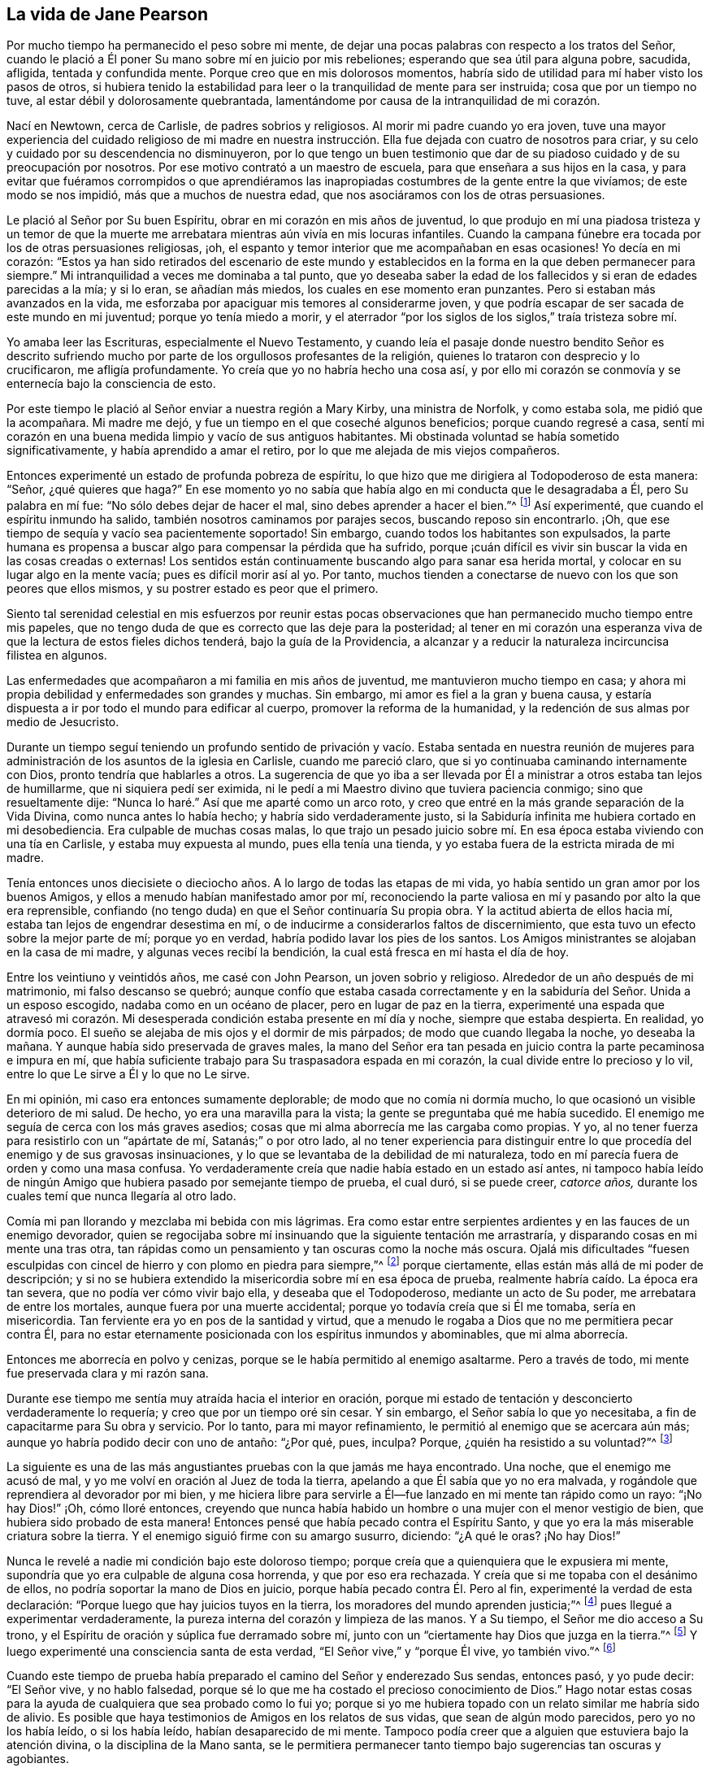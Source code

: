 == La vida de Jane Pearson

Por mucho tiempo ha permanecido el peso sobre mi mente,
de dejar una pocas palabras con respecto a los tratos del Señor,
cuando le plació a Él poner Su mano sobre mí en juicio por mis rebeliones;
esperando que sea útil para alguna pobre, sacudida, afligida, tentada y confundida mente.
Porque creo que en mis dolorosos momentos,
habría sido de utilidad para mí haber visto los pasos de otros,
si hubiera tenido la estabilidad para leer o la tranquilidad de mente para ser instruida;
cosa que por un tiempo no tuve, al estar débil y dolorosamente quebrantada,
lamentándome por causa de la intranquilidad de mi corazón.

Nací en Newtown, cerca de Carlisle, de padres sobrios y religiosos.
Al morir mi padre cuando yo era joven,
tuve una mayor experiencia del cuidado religioso de mi madre en nuestra
instrucción. Ella fue dejada con cuatro de nosotros para criar,
y su celo y cuidado por su descendencia no disminuyeron,
por lo que tengo un buen testimonio que dar de su
piadoso cuidado y de su preocupación por nosotros.
Por ese motivo contrató a un maestro de escuela,
para que enseñara a sus hijos en la casa,
y para evitar que fuéramos corrompidos o que aprendiéramos las
inapropiadas costumbres de la gente entre la que vivíamos;
de este modo se nos impidió, más que a muchos de nuestra edad,
que nos asociáramos con los de otras persuasiones.

Le plació al Señor por Su buen Espíritu, obrar en mi corazón en mis años de juventud,
lo que produjo en mí una piadosa tristeza y un temor de que la
muerte me arrebatara mientras aún vivía en mis locuras infantiles.
Cuando la campana fúnebre era tocada por los de otras persuasiones religiosas, ¡oh,
el espanto y temor interior que me acompañaban en esas ocasiones!
Yo decía en mi corazón:
"`Estos ya han sido retirados del escenario de este mundo y establecidos
en la forma en la que deben permanecer para siempre.`"
Mi intranquilidad a veces me dominaba a tal punto,
que yo deseaba saber la edad de los fallecidos y si eran de edades parecidas a la mía;
y si lo eran, se añadían más miedos, los cuales en ese momento eran punzantes.
Pero si estaban más avanzados en la vida,
me esforzaba por apaciguar mis temores al considerarme joven,
y que podría escapar de ser sacada de este mundo en mi juventud;
porque yo tenía miedo a morir,
y el aterrador "`por los siglos de los siglos,`" traía tristeza sobre mí.

Yo amaba leer las Escrituras, especialmente el Nuevo Testamento,
y cuando leía el pasaje donde nuestro bendito Señor es descrito
sufriendo mucho por parte de los orgullosos profesantes de la religión,
quienes lo trataron con desprecio y lo crucificaron, me afligía profundamente.
Yo creía que yo no habría hecho una cosa así,
y por ello mi corazón se conmovía y se enternecía bajo la consciencia de esto.

Por este tiempo le plació al Señor enviar a nuestra región a Mary Kirby,
una ministra de Norfolk, y como estaba sola, me pidió que la acompañara.
Mi madre me dejó, y fue un tiempo en el que coseché algunos beneficios;
porque cuando regresé a casa,
sentí mi corazón en una buena medida limpio y vacío de sus antiguos habitantes.
Mi obstinada voluntad se había sometido significativamente,
y había aprendido a amar el retiro, por lo que me alejada de mis viejos compañeros.

Entonces experimenté un estado de profunda pobreza de espíritu,
lo que hizo que me dirigiera al Todopoderoso de esta manera: "`Señor,
¿qué quieres que haga?`"
En ese momento yo no sabía que había algo en mi conducta que le desagradaba a Él,
pero Su palabra en mí fue: "`No sólo debes dejar de hacer el mal,
sino debes aprender a hacer el bien.`"^
footnote:[Ver Isaías 1:16-17]
Así experimenté, que cuando el espíritu inmundo ha salido,
también nosotros caminamos por parajes secos, buscando reposo sin encontrarlo.
¡Oh, que ese tiempo de sequía y vacío sea pacientemente soportado!
Sin embargo, cuando todos los habitantes son expulsados,
la parte humana es propensa a buscar algo para compensar la pérdida que ha sufrido,
porque ¡cuán difícil es vivir sin buscar la vida en las cosas creadas o externas!
Los sentidos están continuamente buscando algo para sanar esa herida mortal,
y colocar en su lugar algo en la mente vacía; pues es difícil morir así al yo.
Por tanto, muchos tienden a conectarse de nuevo con los que son peores que ellos mismos,
y su postrer estado es peor que el primero.

Siento tal serenidad celestial en mis esfuerzos por reunir estas pocas
observaciones que han permanecido mucho tiempo entre mis papeles,
que no tengo duda de que es correcto que las deje para la posteridad;
al tener en mi corazón una esperanza viva de que la lectura de estos fieles dichos tenderá,
bajo la guía de la Providencia,
a alcanzar y a reducir la naturaleza incircuncisa filistea en algunos.

Las enfermedades que acompañaron a mi familia en mis años de juventud,
me mantuvieron mucho tiempo en casa;
y ahora mi propia debilidad y enfermedades son grandes y muchas.
Sin embargo, mi amor es fiel a la gran y buena causa,
y estaría dispuesta a ir por todo el mundo para edificar al cuerpo,
promover la reforma de la humanidad, y la redención de sus almas por medio de Jesucristo.

Durante un tiempo seguí teniendo un profundo sentido de privación y vacío. Estaba sentada
en nuestra reunión de mujeres para administración de los asuntos de la iglesia en Carlisle,
cuando me pareció claro, que si yo continuaba caminando internamente con Dios,
pronto tendría que hablarles a otros.
La sugerencia de que yo iba a ser llevada por Él
a ministrar a otros estaba tan lejos de humillarme,
que ni siquiera pedí ser eximida,
ni le pedí a mi Maestro divino que tuviera paciencia conmigo;
sino que resueltamente dije: "`Nunca lo haré.`" Así que me aparté como un arco roto,
y creo que entré en la más grande separación de la Vida Divina,
como nunca antes lo había hecho; y habría sido verdaderamente justo,
si la Sabiduría infinita me hubiera cortado en mi desobediencia.
Era culpable de muchas cosas malas,
lo que trajo un pesado juicio sobre mí. En esa época
estaba viviendo con una tía en Carlisle,
y estaba muy expuesta al mundo, pues ella tenía una tienda,
y yo estaba fuera de la estricta mirada de mi madre.

Tenía entonces unos diecisiete o dieciocho años.
A lo largo de todas las etapas de mi vida,
yo había sentido un gran amor por los buenos Amigos,
y ellos a menudo habían manifestado amor por mí,
reconociendo la parte valiosa en mí y pasando por alto la que era reprensible,
confiando (no tengo duda) en que el Señor continuaría Su propia obra.
Y la actitud abierta de ellos hacia mí, estaba tan lejos de engendrar desestima en mí,
o de inducirme a considerarlos faltos de discernimiento,
que esta tuvo un efecto sobre la mejor parte de mí; porque yo en verdad,
habría podido lavar los pies de los santos.
Los Amigos ministrantes se alojaban en la casa de mi madre,
y algunas veces recibí la bendición, la cual está fresca en mí hasta el día de hoy.

Entre los veintiuno y veintidós años, me casé con John Pearson,
un joven sobrio y religioso.
Alrededor de un año después de mi matrimonio, mi falso descanso se quebró;
aunque confío que estaba casada correctamente y en
la sabiduría del Señor. Unida a un esposo escogido,
nadaba como en un océano de placer, pero en lugar de paz en la tierra,
experimenté una espada que atravesó mi corazón. Mi desesperada
condición estaba presente en mí día y noche,
siempre que estaba despierta.
En realidad, yo dormía poco.
El sueño se alejaba de mis ojos y el dormir de mis párpados;
de modo que cuando llegaba la noche, yo deseaba la mañana.
Y aunque había sido preservada de graves males,
la mano del Señor era tan pesada en juicio contra la parte pecaminosa e impura en mí,
que había suficiente trabajo para Su traspasadora espada en mi corazón,
la cual divide entre lo precioso y lo vil,
entre lo que Le sirve a Él y lo que no Le sirve.

En mi opinión, mi caso era entonces sumamente deplorable;
de modo que no comía ni dormía mucho, lo que ocasionó un visible deterioro de mi salud.
De hecho, yo era una maravilla para la vista;
la gente se preguntaba qué me había sucedido.
El enemigo me seguía de cerca con los más graves asedios;
cosas que mi alma aborrecía me las cargaba como propias.
Y yo, al no tener fuerza para resistirlo con un "`apártate de mí,
Satanás;`" o por otro lado,
al no tener experiencia para distinguir entre lo
que procedía del enemigo y de sus gravosas insinuaciones,
y lo que se levantaba de la debilidad de mi naturaleza,
todo en mí parecía fuera de orden y como una masa confusa.
Yo verdaderamente creía que nadie había estado en un estado así antes,
ni tampoco había leído de ningún Amigo que hubiera pasado por semejante tiempo de prueba,
el cual duró, si se puede creer, _catorce años,_
durante los cuales temí que nunca llegaría al otro lado.

Comía mi pan llorando y mezclaba mi bebida con mis lágrimas.
Era como estar entre serpientes ardientes y en las fauces de un enemigo devorador,
quien se regocijaba sobre mí insinuando que la siguiente tentación me arrastraría,
y disparando cosas en mi mente una tras otra,
tan rápidas como un pensamiento y tan oscuras como la noche más oscura.
Ojalá mis dificultades "`fuesen esculpidas con cincel
de hierro y con plomo en piedra para siempre,`"^
footnote:[Job 19:24]
porque ciertamente, ellas están más allá de mi poder de descripción;
y si no se hubiera extendido la misericordia sobre mí en esa época de prueba,
realmente habría caído. La época era tan severa, que no podía ver cómo vivir bajo ella,
y deseaba que el Todopoderoso, mediante un acto de Su poder,
me arrebatara de entre los mortales, aunque fuera por una muerte accidental;
porque yo todavía creía que si Él me tomaba, sería en misericordia.
Tan ferviente era yo en pos de la santidad y virtud,
que a menudo le rogaba a Dios que no me permitiera pecar contra Él,
para no estar eternamente posicionada con los espíritus inmundos y abominables,
que mi alma aborrecía.

Entonces me aborrecía en polvo y cenizas,
porque se le había permitido al enemigo asaltarme.
Pero a través de todo, mi mente fue preservada clara y mi razón sana.

Durante ese tiempo me sentía muy atraída hacia el interior en oración,
porque mi estado de tentación y desconcierto verdaderamente lo requería;
y creo que por un tiempo oré sin cesar.
Y sin embargo, el Señor sabía lo que yo necesitaba,
a fin de capacitarme para Su obra y servicio.
Por lo tanto, para mi mayor refinamiento, le permitió al enemigo que se acercara aún más;
aunque yo habría podido decir con uno de antaño: "`¿Por qué, pues, inculpa?
Porque, ¿quién ha resistido a su voluntad?`"^
footnote:[Romanos 9:19]

La siguiente es una de las más angustiantes pruebas con la que jamás me haya encontrado.
Una noche, que el enemigo me acusó de mal,
y yo me volví en oración al Juez de toda la tierra,
apelando a que Él sabía que yo no era malvada,
y rogándole que reprendiera al devorador por mi bien,
y me hiciera libre para servirle a Él--fue lanzado en mi mente tan rápido como un rayo:
"`¡No hay Dios!`" ¡Oh, cómo lloré entonces,
creyendo que nunca había habido un hombre o una mujer con el menor vestigio de bien,
que hubiera sido probado de esta manera!
Entonces pensé que había pecado contra el Espíritu Santo,
y que yo era la más miserable criatura sobre la tierra.
Y el enemigo siguió firme con su amargo susurro, diciendo: "`¿A qué le oras?
¡No hay Dios!`"

Nunca le revelé a nadie mi condición bajo este doloroso tiempo;
porque creía que a quienquiera que le expusiera mi mente,
supondría que yo era culpable de alguna cosa horrenda, y que por eso era rechazada.
Y creía que si me topaba con el desánimo de ellos,
no podría soportar la mano de Dios en juicio, porque había pecado contra Él. Pero al fin,
experimenté la verdad de esta declaración:
"`Porque luego que hay juicios tuyos en la tierra,
los moradores del mundo aprenden justicia;`"^
footnote:[Isaías 26:9]
pues llegué a experimentar verdaderamente,
la pureza interna del corazón y limpieza de las manos.
Y a Su tiempo, el Señor me dio acceso a Su trono,
y el Espíritu de oración y súplica fue derramado sobre mí,
junto con un "`ciertamente hay Dios que juzga en la tierra.`"^
footnote:[Salmo 58:11]
Y luego experimenté una consciencia santa de esta verdad,
"`El Señor vive,`" y "`porque Él vive, yo también vivo.`"^
footnote:[Juan 14:19]

Cuando este tiempo de prueba había preparado el camino del Señor y enderezado Sus sendas,
entonces pasó, y yo pude decir: "`El Señor vive, y no hablo falsedad,
porque sé lo que me ha costado el precioso conocimiento de Dios.`"
Hago notar estas cosas para la ayuda de cualquiera que sea probado como lo fui yo;
porque si yo me hubiera topado con un relato similar me habría sido de alivio.
Es posible que haya testimonios de Amigos en los relatos de sus vidas,
que sean de algún modo parecidos, pero yo no los había leído, o si los había leído,
habían desaparecido de mi mente.
Tampoco podía creer que a alguien que estuviera bajo la atención divina,
o la disciplina de la Mano santa,
se le permitiera permanecer tanto tiempo bajo sugerencias tan oscuras y agobiantes.

¡Ojalá que todo aquel que sea probado de manera similar,
crea que se le abrirá un camino para su escape! ¡No se desanimen ni pierdan su confianza!
Me siento unida a la semilla sufriente dondequiera que se encuentre,
o de cualquier sociedad que sea.
Lloro con los que lloran, sintiendo compasión por sus angustias.
Mi piedad y tierno sentimiento es para estos,
y me dirijo a ellos (no a partir de algún grado de experiencia del que pueda jactarme,
sino desde la profundidad de la humillación) diciendo: "`¡Confíen en Dios.
Él puede poner a Su semilla en libertad y lo hará!`"

Entonces comencé a tener grandes escrúpulos con respecto a mi vestimenta,
la de mis hijos, y los muebles de nuestra casa,
y anhelaba tener todo en sencillez y sobriedad.
Pensé en que Juan había vestido de pelo de camello,
que llevaba un cinto de cuero alrededor de sus lomos,
y que su comida había sido langostas y miel silvestre.
Que ahí no había habido ninguna delicadeza, ni en el comer ni en el vestir.
Todo lo que la fuerte voluntad en mí parecía aborrecer, o tener una aversión,
a eso mismo era conducida bajo la cruz;
aunque pareciera indigno para mi propio carácter y disposición,
que no estaban totalmente redimidos de la pompa y
del deseo de ser algo ante los ojos de mundo.
Fui guiada de esta manera,
hasta que mi voluntad fue sometida y fui suficientemente sencilla,
al ser afligida en todo momento; porque yo siempre tenía algún escrúpulo en mi mente,
sobre si las cosas eran correctas o no, hasta que me volví flexible y dócil,
lista a tomar cualquier impresión que el Señor quisiera estampar en mí. ¡Oh,
cuánto oro que sea un sello de santidad, durante mi estancia en la mutabilidad;
y después, que pueda unirme a la iglesia triunfante,
alabando al Señor Dios y al Cordero por los siglos de los siglos!

Por este tiempo empecé a experimentar algo de luz y vida a mi alrededor.
Yo no habría podido imaginar que sería tan libre de los susurros
e insinuaciones amargas de la punzante y torcida serpiente;
porque es natural concluir, cuando las cosas están tan fuera de orden,
y el adversario ha efectuado tal incursión en la mente, haciendo presa de ella,
que sería difícil arreglar las cosas.
Pero es la obra del Señor, y Él recibirá la alabanza,
porque todo se debe a Él y nada se debe a la criatura.

Experimenté un significativo dominio y obtuve un poco de victoria;
porque sentí que la cabeza de la serpiente había sido herida, el acusador derribado,
sus acusaciones silenciadas,
y yo absuelta de sus falsos cargos contra mí. Y en lugar de esto,
obtuve un precioso sentimiento de justificación--en el que las
cosas viejas habían sido eliminadas por el bautismo que salva,
todas las cosas habían sido hechas nuevas, y todas las cosas eran de Dios.
Entonces empecé a tener de nuevo la idea,
de que debía de contarles a otros lo que el Señor había hecho por mi alma,
cómo me había sacado del pozo de la desesperación, del lodo cenagoso,
y me había hecho sentir el fundamento seguro.
Vi que debía mantenerme sobre ese cimiento y proclamar
la nueva canción que Él había puesto en mi boca.

Ese fue un día de duro trato;
porque fui puesta a prueba para ver si mantendría el pacto que había hecho
con el Señor en los días de mi profunda angustia--que consistía,
en que si Él me libraba del enemigo, me ordenara lo que le placiera y yo obedecería;
fuera lo que fuera.
En las asambleas del pueblo del Señor (y era un privilegio
para mí estar entre un pueblo espiritualmente vivo),
nuestras reuniones a menudo eran favorecidas con testimonios vivos.
En tales ocasiones,
frases de las Escrituras impresionaban mi mente a veces con algún grado de vida y poder,
y en concordancia con mi estado infantil e inexperiencia,
sentía cierta preocupación de declararlas a la audiencia,
pues la evidencia no era tan completa ni tan clara
como mi tímida mente requería y realmente necesitaba;
porque yo deseaba ser preservada de decir: "`Así ha dicho Jehová,
cuando Jehová no había hablado.`"^
footnote:[Ezequiel 22:28]

Esto provocó un fuerte conflicto, la prueba del vellón mojado y seco,
pues mi natural timidez estaba estrechamente unida al correspondiente
cuidado de no ofrecer el fruto prematuro que pronto decae.
Esto me hizo muy cautelosa y precavida,
pues creía que muchos habían confundido la preparación
para este oficio con la comisión misma,
y por tanto, habían sido enanos en el ministerio.
Por otro lado,
el recuerdo del pacto que había hecho con el Señor en los
días de mi dolorosa esclavitud y profunda cautividad,
y el hecho de que no estaba respondiendo a Sus requerimientos,
hizo de este un tiempo de gran aflicción para mí. En las reuniones,
el asunto se levantaba y se esparcía en mi mente hacia la gente, y sin embargo,
no sentía el mandato de hablar.
¡Oh, si alguno de ustedes se encuentra probado de igual manera,
si está rendido con una mente dedicada al Señor, a este le diría: "`No temas,
vendrá el tiempo cuando no dudarás con respecto a la voluntad del Señor!`"

Estuve unos nueve meses bajo este tiempo de prueba.
Esto desgastó la fuerza de mi cuerpo; mis rodillas estaban débiles, mi carne fallaba,
aunque no por abstenerme de comer.
Mi rostro estaba a menudo afligido por mucho llanto
en esta época de aventamiento y zarandeo,
y cubrían mis párpados densa oscuridad.^
footnote:[Job 16:16 LBLA]
Sin embargo, y pesar de todo, yo tenía una pequeña esperanza,
que como un ancla sostenía mi alma.
Y se levantó la creencia de que Aquel que era mi confianza,
en Su propio tiempo desplegaría los misterios de Su reino y daría una evidencia indiscutible,
con inmaculada claridad,
de que era Su voluntad que la candela que Él había encendido fuera puesta en el candelero,
y diera luz a los de alrededor.

Gracias a Su nombre para siempre digno,
Él lo cumplió. Porque cuando llegó el momento correcto,
en el que yo debía abrir mi boca en una reunión pública,
no tuve duda de que era Su mente y voluntad.
Pero aun así, por miedo, lo razoné tanto que el impulso desapareció,
pero no fui severamente castigada por ello,
ya que mi corazón estaba firmemente inclinado a servirle
a Él. La voluntad de hacer el bien estaba presente,
pero me sentía débil en la realización de ella;
así que el Señor me perdonó y mi mente disfrutó el bien hasta el siguiente día
de reunión. Entonces fui con mucho temor a nuestra pequeña reunión en Graysouthen.
Unas pocas palabras se presentaron vívidamente en mi mente, que pronuncié con mucho temor.
Recuerdo bien el tema;
la esencia del cual era que si nos volvíamos internamente más al Señor en nuestras reuniones,
ellas serían más favorecidas de lo que a menudo encontrábamos que eran.
Y, ¿no es esto una verdad en la actualidad?

El haber sido cautelosamente guiada al principio,
ha sido útil para mí durante el resto de mi vida en lo que se refiere al ministerio,
para mi vigilancia contra las falsas opiniones y presentaciones en mi mente,
o para no confundir la parte imaginaria con la voluntad revelada de Dios.
¡Oh, la paz que sentí esa noche después del corto testimonio!
Habría sido aceptable entonces, "`partir y estar con Cristo,
lo cual es muchísimo mejor.`"^
footnote:[Filipenses 1:23]

Ahora tenía una gran paz de espíritu,
de modo que mi corazón en lugar de ser un lugar de chacales, lechuzas y búhos chillones,
de pelícanos y erizos, empezó a haber en él una melodía, por así decirlo,
la voz del Hijo de Dios, cuyo rostro es hermoso.
Y entonces, el árbol de arrayán,
boj y pino brotaron en el corazón que antes había sido un criadero de ortigas.
Este es el cambio que es producido en el hombre al nacer
de nuevo de la Semilla incorruptible y Palabra de Dios.
Este era el cambio que fue obrado en mí.

Yo entonces hablaba frecuentemente en las reuniones, y tenía satisfacción haciéndolo,
y los Amigos no me desanimaban en mis pequeños movimientos infantiles,
sino que los aprobaban, aunque con un cuidado piadoso.
Y por la abundante misericordia del Señor, me movía en mi don con sencillez,
y no escogía por mí misma de qué hablar, ni iba tras revelaciones,
ni adornaba mis comunicaciones en conformidad con la voluntad de la criatura,
ni tampoco me atrevía a contener mis revelaciones--todo lo cual es desagradable.
El Señor me enseñó a dejarlo ir tal como había llegado.

Como yo tenía un gran amor y cuidado por la bendita causa del Señor,
para que no sufriera por los débiles defensores que la promulgaban,
siempre pensé humildemente de mí misma.
A veces, por retener algo de lo que se me había dado para ofrecer,
me convertía en autora de confusión y desorden,
y por eso las personas no eran tan edificadas, ni yo tan consolada,
como se podría esperar del conflicto que yo había padecido.
Creo que este error tenía algún fundamento en mi deseo de
esperar hasta tener "`la forma de las sanas palabras`"^
footnote:[2 Timoteo 1:13]
que nadie pudiera condenar.
Porque aunque yo no buscaba revelaciones divinas, ni las adornaba según me placía,
aun así, todos deben tener un modo de expresarse adecuado al asunto,
a fin de transmitirle a la audiencia sus sentimientos sobre las cosas religiosas.
Basada en esto,
yo a veces deseaba tener mi pequeña ofrenda bien ordenada en mi mente antes de hablar,
porque temía ser culpada de citar o de aplicar mal las Sagradas Escrituras.
Sin embargo, fui conducida a ver claramente,
que los ministros de Cristo deben levantarse cuando tal vez,
sólo se les haya dado una palabra,
y deben ministrar según la habilidad con la que son favorecidos,
no temiendo en absoluto al hombre,
"`cuyo aliento está en su nariz,`" sino sirviendo y temiendo únicamente al Señor.

Entonces, cuando las pruebas internas disminuyeron,
empecé a tener grandes pruebas externas.
Estaba casada con un esposo afectuoso,
quien soportó parte de mis sufrimientos en mi infancia espiritual.
Tenía siete hermosos hijos,
cuatro niñas y los más pequeños eran tres niños. Hasta ese momento el
Señor había puesto un cerco alrededor nuestro y de todo lo que teníamos.
Aunque nosotros al principio no teníamos mucho en el mundo,
crecimos rápidamente en las cosas temporales.
Le plació al Señor quitar a dos de los más pequeños por la viruela.
Me afligió mucho que se nos hubiera abierto una brecha; en realidad,
me dejé llevar por la angustia.
Entonces se proclamó en mi oído interior un lenguaje que decía,
que si yo no dejaba de afligirme desmesuradamente, tendría más dificultades.
La parte afectuosa era fuerte, sin embargo,
confío en que no murmuré contra estas asignaciones de la infalible Sabiduría.

¡El año siguiente me fue quitado mi amado esposo!
Oh, yo habría podido separarme de todos mis hijos con tal de haberlo tenido a él;
porque estaba tan unida a él, que creía que si él moría, yo no podría vivir.
Él había sido mi fuerza externa, y me había apoyado en él para todo lo de este mundo.
Estoy inclinada a dar testimonio de su valor,
como el de la pequeña ofrenda de la viuda a sus hijos, o a los hijos de los hijos,
para que cuando nos hayamos ido ellos puedan ver de qué tipo de estirpe han surgido.
Por el bienestar de estos, mi propia alma se conmueve en mi interior,
y me hace ir inclinada implorando,
que el auxilio divino sea la ayuda de ellos a través de este valle de lágrimas.

[.embedded-content-document.testimony]
--

[.blurb]
=== Testimonio de Jane Pearson sobre su fallecido y amado esposo, John Pearson, quien partió de esta vida el 14 del mes Seis de 1774.

Nació de padres creyentes, quienes le dieron una educación aceptable, y creo,
que según lo mejor de sus posibilidades,
lo criaron en la disciplina del Señor. Tuvo una inclinación religiosa desde su juventud,
de modo que en cierto sentido, fue un Nazareno desde su nacimiento,
demostrando plenamente que buscaba una patria celestial.
Durante el tiempo que estuvo en este mundo pasó por varias luchas,
pues estuvo más expuesto a él que muchos otros,
ya que su negocio era la fabricación de lino.
A pesar de eso, se condujo con honor en todos sus compromisos,
y ganó una buena subsistencia para su familia; y puedo decir sin ninguna duda,
que mantuvo su vida espiritual a través de todo.

Era un hombre de vida y conducta inocentes, y de carácter manso,
más dispuesto a recibir un trato áspero que a darlo,
y a sufrir el agravio que a resentirse por una ofensa.
Era moderado incluso hasta la abstinencia.
En su relación como esposo, era irreprochable.
Cuando recuerdo su ternura hacia mí y su familia, no puedo sino lamentarme; sin embargo,
creo que ha sido llevado a un remanso de descanso,
porque era evidente que la tumba no tendría victoria en su partida.
Su enfermedad fue tediosa,
pero estaba rendido a que la vida o la muerte fuera
su porción. Con frecuencia decía que anhelaba irse,
y que apenas creía posible que estuviera tan dispuesto a dejarnos.

El día anterior a su muerte llegó a verlo un Amigo y tuvo oportunidad de estar con él,
el cual fue un tiempo grato.
El Amigo le dijo que él todavía podía mejorar un poco, pero le respondió:
"`Prefiero irme; he sentido los dolores de la muerte.
¡Déjame ir!`"
Parecía que estaba reconciliado con la tumba, y le dije: "`¿Entonces, querido,
debes estar convencido de que tu cambio será para bien?`"
Él respondió: "`Sí, así lo creo;`" hablando con humildad admirable.
El día antes de morir,
se tomó el pulso tres veces para saber qué tan cerca estaba su cambio,
y le preguntó al doctor cuánto tiempo le quedaba.
Yo quería que él no hiciera esa pregunta, y como un manso cordero, no la repitió.

Estoy convencida de que él sentía la seguridad de ser aceptado por el Todopoderoso,
la cual fue manifiesta por la fuerza y serenidad celestiales
que lo acompañaron hasta sus últimos momentos.
Su madre, que era una persona de edad avanzada y estaba muy enferma,
al ser traída para que se despidiera,
él de manera profética le dijo que él debía irse primero,
pero que ella lo seguiría pronto.
Y así sucedió, pues mientras él expiraba,
ella empezó a mostrar síntomas de su partida y lo siguió unas dos horas después;
de modo que terminaron su camino casi juntos.

¡Oh, mi pérdida es inexpresable!
Su bondad, su cercanía a mí en el sentido religioso, no se pueden describir.
Yo había pasado por varias y profundas pruebas;
muchos fatigosos años habían pasado sobre mi cabeza
mientras estaba bajo la preparadora mano de mi Dios.
Pero su compasión, su paciencia conmigo,
su benevolencia hacia mi debilidad en mi estado infantil, no pueden ser escritas.
Su recuerdo es bendito,
y sus excelentes virtudes ascienden al Padre de los espíritus
y se asemejan a las oraciones y limosnas de Cornelio,
tenidas en eterna memoria.

Me he esforzado por no dejarme llevar por el sentimiento
a la hora de dar este breve relato,
y sólo he contado lo que creo que el espíritu en mí testifica de la verdad;
tampoco me sentía tranquila sin hacerlo.
Él partió sin ninguna lucha, como quien cae en el más dulce de los sueños,
y fue dignamente sepultado en el cementerio de los Amigos en Graysouthen,
a la edad de cuarenta y nueve años.

[.signed-section-signature]
Jane Pearson.

--

El Señor estaba ahora, a punto de despojarme de mis seres queridos.
El año siguiente se llevó a mi hijo mayor con fiebre,
de modo que me quedé sin hijo varón. También me manifestó que Él
requería de mí que viajara un poco al servicio de la Verdad.
Me rendí y mis amigos me favorecieron con un certificado.^
footnote:[Los ministros de la Sociedad de Amigos siempre
viajaban con un certificado escrito de respaldo y unidad,
preparado por los ancianos de la reunión a la que pertenecían.]
Emprendí mi viaje con mi honorable amiga Hannah Harris.
La acompañé por Lancashire,
y luego mi querida amiga Barbara Drewry se reunió conmigo en Settle.
Visitamos todo Yorkshire, excepto la Reunión Mensual de Richmond.
Entonces, al sentir una fuerte inclinación de regresar a casa,
lo hice y encontré a mi familia bien, excepto a mi querida madre que vivía conmigo.
Ella estaba un poco decaída, aunque no tanto como para que se notara.
Pero en unas dos o tres semanas cayó enferma y murió. Menciono esto para
que los Amigos presten atención a sus sentimientos y persuasiones,
con respecto al momento de regresar al hogar,
porque si ella hubiera partido en mi ausencia,
habría corrido el peligro de dejar entrar al razonador.
¡Oh, la bondad de Dios quien prolongó su vida hasta mi regreso!

Fui dejada entonces con mi suegro, quien era un hombre inestimable, y mis cuatro hijas.
La segunda más joven, una amable joven de casi diecinueve años,
después de estar un tiempo en el extranjero, perdió su salud.
Continuó en un estado de gran debilidad casi tres años, y partió de esta vida en 1784,
después de la muerte de mi suegro que había sucedido un poco antes de la de ella.

Quedé con tres hijas.
La familia que una vez estuvo llena de personas, ahora se sentía solitaria;
pero el Señor ha sido extremadamente bondadoso conmigo.
Cuando me lamentaba por la pérdida de mis allegados, especialmente la de mi esposo,
la amable Bondad misericordiosamente argumentaba de la siguiente manera:
"`¿Qué te he hecho?
He llevado a tus seres queridos a una mansión de descanso, los llamé a una vida mejor.
Y quitaré, según Mi beneplácito, al resto de tu familia; y luego se reunirán,
para no separarse nunca más.`" En ese momento tenía una esperanza, sí, una preciosa fe,
de que el Señor misericordiosamente me preservaría a mí
y a los míos hasta el fin en una medida de inocencia.

Debo reconocer,
que yo había permitido que prevaleciera en mi mente la fuerte persuasión
de que el Señor había alejado a mi esposo de mí por disgusto,
porque yo no me había desempeñado fielmente en el ministerio,
o porque algo más andaba mal en mí. Incluso fui tan
débil como para requerir de Él una señal,
aunque Él antes me había convencido plenamente de que no
había sido por disgusto hacia ninguno de nosotros.
¡Oh, ese fue un tiempo de gran abatimiento!
En aquel momento le pedí, que hiciera que alguno de Sus siervos,
con quien yo nunca había tenido correspondencia, me escribiera,
y que yo lo tomaría como una señal. Él había corregido en Su misericordia,
y ahora Se dejaba suplicar; porque esa inestimable Amiga, Mabel Wigham,
me dirigió una carta con tierna simpatía,
comunicando sus sentimientos de que mi esposo había sido quitado en misericordia,
y que mi hijos y yo seríamos preservados.
Hago notar esto, para que los Amigos sean fieles en todos los aspectos,
porque eso me hizo mucho bien.

Entonces tenía la inquietud en mi mente (y creo que había estado delante
de mí por algunos años) de visitar las reuniones de los Amigos en la parte
oeste de esta nación. Cornwall me constreñía mucho,
de modo que si hubiera tenido alas, habría volado hasta allí para aliviarme.
Se lo informé a algunos de mis amigos,
y ellos me animaron y se unieron conmigo en mi expectativa.
Luego, lo di a conocer en la Reunión Mensual y obtuve su certificado,
y tuve a mi querida amiga, M. Haworth, de Haslingden, por compañera.
Visitamos la mayoría de las reuniones en Lancashire, Cheshire, Shropshire,
Worcestershire, Somersetshire, Devonshire y Cornwall.
El Señor obró poderosamente en mí para con los afligidos,
porque yo había atravesado mucha aflicción, y por ello me había vuelto muy sensible,
captando fácilmente un sentimiento de dolor dondequiera que lo encontrara.
Me perdí varias reuniones en mi regreso a casa, porque estaba mal de salud,
y creía que era seguro y legítimo regresar.
Encontré a mi familia bien, y tuve la evidencia de paz como respuesta a mi obediencia.

Había llegado entonces a los cincuenta y seis años,
y todavía me acompañaban las aflicciones.
Al morir mi segunda hija, sólo me quedaron dos.
Ella fue una joven inocente y virtuosa,
que había soportado una larga enfermedad con paciencia y resignación,
y creo que fue recogida en su reposo en misericordia.

En 1791 me trasladé a vivir a Whitehaven, antes de la muerte de mi hija menor;
a cuyo matrimonio con un Amigo que pertenecía a esa reunión yo había consentido.
Nuestro traslado ahí fue también en gran medida, idea de mis dos hijas.
La hija que todavía vivía conmigo estaba deseosa de vivir ahí,
para serle útil a su hermana casada, cuya familia estaba aumentando.
¡Pero, oh, las dolorosas pruebas que atravesé en esta reunión! Realmente me desgastaron,
junto con otras circunstancias difíciles que me ocurrieron en ese lugar.
En efecto,
muchas copas amargas tuvimos que beber mis pobres niñas
y yo ahí. Pero si contribuyeron con nuestro refinamiento,
entonces está bien; porque nuestros cuerpos en verdad se debilitaron por ello.
Hice lo mejor que pude bajo las pesadas pruebas que enfrenté.
El Señor sabe que mis oraciones eran casi incesantes,
bajo el peso de cosas desagradables.

Mi hija menor era una joven religiosa y piadosa, y murió el año que nos trasladamos.
Ella era muy delicada, de carácter manso y espíritu tierno; y sin embargo,
había atravesado dificultades, de modo que en sus últimos momentos expresó,
que ríos de lágrimas habían corrido por sus mejillas, y que si moría (lo cual no temía),
entonces moría inocente, porque nunca le había hecho mal a nadie.
A menudo decía alentadoramente: "`El Señor sabe qué es lo mejor para nosotros.`"
Ella tenía una fuerte aprehensión de que debía morir,
pero yo creía que todo estaría bien,
por la dulce perspectiva de bien que había tenido con respecto a ella,
mientras estaba en una reunión un poco antes de este tiempo.
A partir de ese descubrimiento, me aferré a la esperanza de que ella se recuperaría,
a lo que ella comentó durante su enfermedad: "`Madre, te has equivocado.`"
Yo respondí: "`Querida, yo vi algo muy consolador acerca de ti,
y pensé que todo estaría bien.`"
Ella respondió: "`Todo _estará_ bien,`" y añadió,
"`he pensado a menudo en aquel Amigo de Manchester,
quien durante una reunión familiar señaló,
que a algunos de los presentes no les quedaba mucho tiempo.
Pero el estado del que él habló me pareció demasiado bueno,
como para aceptarlo para mí. Y yo lo apliqué a otro
del grupo que en ese momento estaba indispuesto.`"
Mi hija dejó tres niños bajo el cargo de los parientes sobrevivientes.

Aunque a menudo mi porción es sentarme en silencio
en las reuniones del lugar donde resido ahora,
aun así tengo preciosas revelaciones y divinas insinuaciones en mi regreso a casa,
incluso con respecto a individuos.
Pero la dureza de corazón se ha deslizado en las mentes de algunos,
y puede que sea correcto dejarlos en paz.

2 del mes Seis, 1793.
No sé por qué estoy retenida en este lugar,
excepto para sufrir fielmente con la semilla sufriente aquí. He sentido nuevamente,
una preciosa unión con nuestro amado Señor en Su estado
crucificado en los corazones de los profesantes del Cristianismo.
¡Oh, los bautismos que he experimentado en nuestras reuniones!
Ha entrado un espíritu activo que toma su comida en la superficie,
o la atrapa volando en las regiones aéreas.
Algunos buscan alimentarse y ser alimentados con comida de esta naturaleza.
Me he sentado dolorosamente bajo ciertos testimonios recientes,
cuando me parecía claro que el pecado todavía tenía su imperio en el orador,
y que eso que se entregaba, aunque sólidas verdades, no mataban al hombre de pecado.
No me refiero a nadie que pertenezca a nuestra reunión;
hay una preciosa semilla en este lugar, con la que puedo unirme en gran medida.

1 del mes Quinto, 1794.
Hoy estuve en una reunión pesada.
Sentí que densas nubes se acumulaban, que el sol y la luna se oscurecían,
que las luces mayores y menores se retiraban.
En mi labor interna, profundamente ardua, no veía luz en el horizonte,
y estaba muy segura de que la amargura de la muerte estaba alrededor.
Luché en silencio, hasta que mi misericordioso Maestro me hizo ver, que donde Él estaba,
ahí debía estar también Su siervo.
Recibí cierto consuelo de eso,
al descansar en la creencia de que yo era de la Semilla sufriente,
aunque el miembro más pequeño del cuerpo, o el más bajo de la casa del Padre.
Creo que en esa reunión tuve una gran variedad de sentimientos,
y que tal vez haya experimentado los extremos de la felicidad y de la desdicha.
En un momento de silencio, una palabra confirmadora fue pronunciada internamente,
y aunque pobre gusano, tenía esperanzas de que se aplicara a mí. Fue la siguiente:
"`Mi presencia irá contigo y te daré descanso,`" bajo la cual,
estaba lista a cantar el cántico de Moisés, el siervo del Señor,
y el cántico del Cordero.
En otro momento, mi mente estaba tan eclipsada por el poder de la Verdad,
que el tiempo era demasiado solemne como para que se oyera alguna voz,
y la nube y la gloria eran tan grandes que nadie podía ministrar.

Mes Seis, 1794.
He regresado de Broughton,
donde he permanecido por nueve semanas por causa
del débil estado de salud de mi única hija viva.
Me sentí cómoda mientras estuve allá,
y con un gran ensanchamiento de corazón hacia los
pocos Amigos que pertenecen a ese lugar.
¡Ojalá sean beneficiados!
En verdad se les entregó misericordia gratuitamente,
y no por obras de justicia que hayan hecho,
porque los considero deficientes en el gran deber de asistir a las reuniones religiosas.
¡Cuán lamentable es, cuando los ancianos y obispos se quedan en la casa con su bagaje,^
footnote:[Una referencia a 1 Samuel 25:13]
mientras otros se esfuerzan intensamente por promover la Verdad!

Mes Ocho, 1794, Whitehaven.
Hoy nuestra Reunión Mensual ha sido un tiempo muy propicio
para mí. Mi alma se levantó por encima de sus dificultades,
bajo un precioso sentido de que en mi travesía por la vida hasta ahora,
el Señor me había mirado siempre para bien y vigilado mis pasos.
Y aunque no puedo
decir que nunca haya dado pasos en falso,
Aquel que conoce mi corazón sabe que la causa es mi debilidad.
¡Oh, cuán débil somos cuando nos despojamos de Su ayuda salvadora!
Sin embargo, Él ha perdonado todo en completa misericordia, y me ha dado amablemente,
una primicia de las alegrías de Su reino--una sensación
en la que no hay sentimiento de tristeza,
ni más suspiro, ni lloro, sino un gozo sin mezcla.
En esta condición he estado lista a pensar que los
días de mi aflicción están cerca de su fin,
al tener un fuerte "`deseo de partir y estar con Cristo,`"^
footnote:[Filipenses 1:23]
y sentir sometidos a todos los enemigos de mi alma,
de modo que pude orar por los que han abusado rencorosamente de mí. Es bueno para nosotros
que permanezcamos en este lugar celestial en Cristo Jesús. Hoy estuve en silencio;
la plenitud de la gloria era demasiado grande como para ministrar.

22, 1794.
He estado en una reunión. ¡Oh,
el zarandeo que experimento con respecto al ministerio con el que estoy dotada!
Aunque pienso que fui verdaderamente llamada, que entré en el momento adecuado,
y que me he movido con piadoso temor en él, no escogiendo mi propia manera,
ni obrando para mí misma,
aun así me siento tan baja como para creer que nunca he sido útil.
Hoy abrí la boca, según pensé,
por un pequeño impulso o movimiento de instrucción profética para,
a partir de mi pequeña medida de harina, cocerle a Él un poco de pan primero.^
footnote:[Ver 1 Reyes 17:10-15]
En esto no hay ningún exceso,
sino únicamente un grano de fe en el que sería suministrada Su provisión,
respondiendo a mi necesidad.
Aventuré mi ofrenda en verdadera sencillez, hasta donde sé. Pero, ¡oh!,
la bofetada del enemigo que recibí al regresar a casa fue verdaderamente amarga.

Estoy cerca de los sesenta años, y la fuerza de mi cuerpo está muy disminuida.
Me he debilitado mucho,
y no espero que pase mucho tiempo antes de que me encierren
los estrechos confines de la silenciosa tumba.
¡Oh, qué feliz momento cuando sea liberada de la vista y voz del opresor!
Porque aunque algunos sepan que yo he sufrido cosas difíciles,
ninguno ha conocido la angustia de mi corazón. Está más allá de toda descripción,
pero es conocida por Dios.
A menudo he tenido que recordar al santo Job,
y citarlo en el ejercicio de mi don en la honesta labor entre la gente, y decir:
"`Hoy también hablaré con amargura; porque es más grave mi llaga que mi gemido;`"^
footnote:[Job 23:2]
y así ha sido la mía, incluso en este período tardío de mi vida.
Él también declara: "`He aquí, yo clamaré agravio, y no seré oído; daré voces,
y no habrá juicio.`"^
footnote:[Job 19:7]

Hoy he intentado llegar a la conclusión (como lo he hecho en otras ocasiones anteriores),
de que no predicaría más en este lugar, porque la fuente del Evangelio está muy tapada.
Encuentro que "`si hablo, mi dolor no cesa; y si dejo de hablar, no se aparta de mí.`"^
footnote:[Job 16:6]
Pues he intentado de reunión en reunión,
lo que el silencio haría por mí. Me examino a mí misma,
buscando la razón por la que no me siento animada
en mi ministerio como en los días de mi juventud.
Realmente llego a la conclusión de que no hay vida en mí,
de modo que ahora deseo con toda vehemencia el alojamiento de un caminante en el desierto,
donde pueda alejarme de mi pueblo y dejarlos.
Me siento cansada de estos tiempos de sufrimiento.
Son más de lo que mi cuerpo puede soportar.

8 del mes Cuatro, 1795.
Estuve en nuestra reunión entre semana, en la que vi que "`nacemos para la aflicción,
como las chispas que se levantan para volar por el aire.`"^
footnote:[Job 5:7]
Vi que la mente humana es por temporadas como una esponja,
que absorbe las aflicciones hasta que se hunde en aguas profundas; sí,
ellas fluyen en el alma.
¡Oh, las perplejidades que experimentamos en este corto espacio de tiempo!
Pocos y malos han sido nuestros días,
y no hemos alcanzado los años de nuestros antepasados.^
footnote:[Genesis 47:9]
En ese estado, la misericordiosa bondad me condujo a la Roca que es más alta que yo,
y mis ojos vieron que nosotros nos preocupamos por
cosas que no merecen la atención de la mente redimida,
y que si yo, o mis amigos con quienes me sentaba,
fuéramos llamados a dejar todo lo que está debajo del sol,
todas esas ansiedades desconcertantes se desvanecerían como un átomo en el torbellino,
y no tendrían ningún peso.
Entonces, sólo nos lamentaríamos de no haber mirado sobre esas momentáneas aflicciones,
y fijado nuestra confianza en el Brazo invisible, en el invencible poder del Omnipotente.
¡Pero, oh, cuán atraída es la parte natural por los objetos visibles!
Mientras que lo que es nacido de arriba, sufre por no aferrarnos a las cosas invisibles.

En esa reunión deseé ser favorecida con una extraordinaria visitación,
por medio de la cual pudiera estar dispuesta a rendirme
a cualquiera de las demandas del Señor,
habiendo tenido por mucho tiempo un gran temor sobre mi
espíritu con respecto a orar en las asambleas públicas.
¡Oh, eso quebrantaba la parte de la criatura en mí y me dejaba en el polvo!
Yo estaba dispuesta a respirar mentalmente al Señor durante toda la reunión,
pero cuando debía caer sobre mis rodillas para orar vocalmente, ¡oh,
los razonamientos que experimentaba!--que tal vez
la copa de favor no estaba suficientemente llena;
o que no me había acercado a Su trono como debía;
o que no estaba suficientemente revestida con el manto de alabanza;
o que el deseo ferviente por el bien de mis amigos no había llegado a su plenitud;
o que no tenía suficiente del Espíritu puro de Dios morando en mí,
que me permitiera mantenerme cerca de Su precioso, guiador y todo salvador poder,
como para ser preservada de ofrecer una palabra en
oración de la que Él no había sido el autor y requirente.

Aunque este es un tiempo de penuria,
y parezca una debilucha que acaba de entrar en el servicio,
aun así en varias ocasiones antes,
he sido convencida de invocar el nombre del Señor en público.
Pero después he tenido que someterme a un gran escrutinio de corazón,
para asegurarme de no haber cometido la menor desviación,
o haberme salido de la preciosa vida mientras estaba ocupada en ese servicio;
de modo que ahora,
mi parte natural está lista a desfallecer ante la
aparición y acercamiento de la intercesión pública.
¡Qué el Señor me ayude!
Tal vez, esta pequeña descripción sea, como "`el rosto que corresponde al rosto,
como en el agua`"^
footnote:[Proverbios 27:19]
para algunos que son muy concienzudos en cada movimiento,
especialmente en la oración vocal;
y en que siempre sea ofrecida en el entendimiento correcto, sazonada con gracia.

20 del mes Once, 1796.
Esta mañana he sentido el deseo de ser completamente lavada hasta quedar limpia,
"`tanto que ningún lavador en la tierra los puede hacer tan blancos.`"^
footnote:[Marcos 9:3]
Muchos están dispuestos a soportar los diversos bautismos espirituales,
siempre que estén seguros de que es Jesús quien los sumerge.
Pero tan inciertas y aparentemente casuales son las ocasiones de sus inmersiones,
que no creen que Él sea el autor de sus zambullidas,
o que sea Su santa mano la que está lavándolos y bañándolos por sus imperfecciones.
Pero si estos bautismos son soportados,
entonces el pecado es misericordiosamente eliminado;
¿y cómo pueden los que están muertos al pecado vivir aún en él?

28 del mes Tres, 1797.
Fui favorecida una vez más para asistir a nuestra Reunión Trimestral en Carlisle,
muy cerca del lugar de mi nacimiento y de la reunión a la que pertenecí
por muchos años. La reunión de ministros y ancianos fue un tiempo beneficioso.
Tuve evidencia de paz en mis pequeñas obras, y de hecho,
todas las reuniones fueron más o menos respaldadas con la reconfortante
presencia del rey de Sion en el corazón. Sentí que me estaba despidiendo,
y que estaba siendo ayudada a ser fiel, de modo que a mi regreso,
mi copa rebosó por muchas millas como si hubiera sido ungida
con el aceite de alegría. Grande era mi paz;
era un anticipo tan completo del gozo celestial, como no lo había experimentado antes,
excepto cuando abrí mi boca por primera vez en testimonio del Señor.
No parecía haber nada entre mi alma y su bendito Redentor.
En ese momento mi gozo era tan completo que anhelaba ser disuelta,
al no sentir nada más que pureza y santidad a todo mi alrededor.
O al menos,
tenía la sensación de plena aceptación del Padre en mis esfuerzos por obedecer.

En Carlisle, sentí la obligación de suplicar delante de Dios, en favor del pueblo.
Sentí amor por ellos,
y algunos de los ancianos y ministros se sintieron cercanos a mi vida interior.
En realidad, nunca antes había encontrado más apertura para suplicar con ellos,
que en la selecta reunión para ministros y ancianos, y sentí gran paz al hacerlo.
En el momento de la súplica, que fue al final de la última reunión,
creí sentir acceso abierto al Todopoderoso; de lo contrario,
no me habría atrevido a invocar con mi boca Su siempre bendito y digno nombre.
Durante ese terrible y solemne tiempo (porque así fue para mí),
me sostuve sobre una rodilla, ya que la otra no tenía fuerza,
lo cual me impidió continuar intercediendo tanto tiempo
como podría haberme inclinado para mi sólido consuelo.
Pero el Todopoderoso,
quien acepta el "`Abba Padre,`" oyó mi pequeña ofrenda y creo que mi esfuerzo fue aceptado.
Y si sólo hubiera doblado mis rodillas e invocado Su siempre digno nombre,
al ser Él el autor de mi súplica, a cambio de esta humilde dedicación,
habría dado la respuesta de paz.
¡Bendito sea el nombre del Señor para siempre!

Mes Cuatro, 1800.
Últimamente he estado confinada por una indisposición corporal,
durante la primera parte de la cual mi enfermedad fue extrema.
Me parecía que avanzaba rápidamente hacia la tumba,
aunque mi primera impresión Divina fue que yo no moriría en ese momento.
Pero como recientemente supe del caso de una ministra (con la que yo había viajado),
cuya muerte le fue completamente escondida, eso a veces me hacía estar insegura.

Tuve muchas enfermedades corporales, pero no mucho conflicto mental.
Me mantuve quieta y callada, lo que no era mi naturaleza, sino, ciertamente,
la misericordia de Dios.
¡Qué Su alabanza esté grabada en mi corazón mientras viva!
Fui favorecida con una fija, firme y consoladora esperanza de que si moría, me iría bien.
No deseo más evidencia cuando realmente entregue mi vida;
porque me pareció que los brazos de mi querido Redentor me envolvían con mucha seguridad,
de manera tal,
que el maligno (por el que yo a menudo había estado
angustiada en el lecho de enferma) no me pudo tocar,
ni tener ningún poder sobre mí.

Primer-día, 10 del mes Cinco, 1801.
Estando en la reunión en Whitehaven tuve una preciosa revelación,
por la que estuve a punto de levantarme.
Pero soy muy parecida al hombre enfermo del estanque de Betesda,
esperando el movimiento de las aguas, y mientras me estoy preparando, otro se adelanta.
Así fue este día, y aunque el individuo no dijo más que unas pocas palabras,
y no las escuché claramente, dejaron una angustia y tristeza de espíritu indecible,
de modo que el resto del día la hija de Judá, "`fue pisoteada como en un lagar.`"^
footnote:[Lamentaciones 1:15]

Mes Nueve, 1801.
Como en mí ha habido un ejemplo notable de la misericordia y poder de Dios--Su misericordia
al perdonar y Su poder al sostenerme--no puedo menos que alabarlo aquí y eternamente.
Y quienquiera que lea esto, humíllese en el polvo delante de Él;
porque Él es "`majestuoso en santidad, temible en las alabanzas, haciendo maravillas.`"^
footnote:[Éxodo 15:11 LBLA]

En la última parte de este año he tenido un tiempo de confinamiento por enfermedad,
y en esta temporada de debilidad,
no he sido tan favorecida con la evidencia de la
consideración Divina que sostiene el alma,
como en ocasiones anteriores.
Es posible que me haya consolado demasiado pensando en la abundancia de favores
que me fueron misericordiosamente concedidos en una enfermedad previa,
al no dudar de que si era probada de manera similar, yo sería igualmente sostenida;
y por lo tanto, corría el peligro de ser como Gedeón,
quien después de su gran logro hizo un Efod,
y al idolatrarlo se convirtió en una trampa para él.

30 del mes Seis, 1802.
Estuve en nuestra reunión de la semana, y fui favorecida con un silencio solemne,
similar al del cielo donde los ángeles y arcángeles adoran en profundo silencio.
¡Oh, vi en las alegrías de este, un lugar donde el dolor no puede llegar,
ni ninguno de los habitantes tiene alguna aflicción! Ese día fui favorecida
con el grado más alto de participación de la bondad Divina,
que posiblemente haya experimentado alguna vez.
El pan celestial fue entregado a mi alma en una porción nada escasa, con la palabra:
"`Toma, come, este es Mi cuerpo.`"^
footnote:[Mateo 26:26]

Hacia finales del año pasado (1801),
tuve la inquietud de que debía visitar algunos de los condados del sur o del sureste.
Me pareció que se había presentado con considerable claridad.
Me esforcé por mantenerme lo más cerca posible del Bien, y cuando estaba despierta,
rara vez no estaba consciente de ese Divino requerimiento.
El final del mes Quinto de 1802, me pareció el tiempo correcto para moverme.
No me tambaleé ante mi propio estado de debilidad
(porque yo estaba verdaderamente rendida a ir),
ni por la extrema debilidad de mi única hija sobreviviente;
de modo que parecía la prueba de Abraham,
al extender su mano para ofrecer a su único hijo.

Renuncié totalmente a mis pobres nietos, quienes, en realidad, eran huérfanos,
no permitiéndole a la parte afectiva tener dominio.
Rendí mi propia vida, las de ellos y todo lo que tenía en las manos del Todopoderoso,
sin atreverme a retroceder un ápice,
y ni siquiera desear que el servicio no fuera requerido
de mí. No me atreví a discutir la voz,
más de lo que hizo Abraham cuando fue llamado a ir a la tierra de Moriah.
Tal vez mi naturaleza retrocedió, como habría retrocedido la de él,
si no hubiera tenido la esperanza de: "`Dios se proveerá de cordero para el holocausto,
hijo mío.`"^
footnote:[Genesis 22:8]
Que los incrédulos den un paso al frente y cuestionen estas y otras sagradas verdades;
¡no importa!
Su incredulidad perecerá con ellos y dejará de propagarse cuando ya no existan.

Pero cuando llegó el momento en que debía preparar el viaje,
la perspectiva de viajar se cerró completamente y fui plenamente liberada de ir.
Me incliné con humildad y acepté mi liberación,
sintiendo esta advertencia--la de mantener mi vista hacia el gran Líder,
y no reincorporarme apresuradamente a mis asuntos familiares;
sino estar quieta y esperar,
sin alegrarme por mi liberación. Desde entonces he seguido sintiéndome libre.

12 del mes Cuatro, 1803.
Esta mañana antes de levantarme,
reflexionaba en mi mente como muchos de nuestra Sociedad son ricos y plenos,
por lo que se ve por su manera de vida y vestimenta.
Y que aunque su ropa es sencilla, es costosa y sus trajes son muchos.
Entonces me volví a mi propio estado bajo, sin lamentar que fuera así;
pues vi que es conveniente que un pueblo redimido sea ejemplar en el comer,
beber y vestir.
Durante esas consideraciones mi mente quedó satisfecha por esta palabra:
"`Te vestiré de salvación y coronaré tu fin con paz.`"
¿Podría pedir más para mí? ¡Ciertamente no!
Al ser favorecida y estar quebrantada bajo esto,
sintiéndome muy cerca del trono de la gracia,
se me permitió (en humildad) pedir que mi hija tuviera un lugar en el reino de los cielos,
y me acompañara en espíritu en el lugar que se considerara
adecuado que yo heredara cuando fuera desvestida de la mortalidad.
Después de esto oré por mis nietos.

23 del mes Doce, 1804.
En nuestra reunión del Primer-día, experimenté una especie de cielo abierto,
para mi propia satisfacción, y espero que para la de los demás. En efecto,
la Verdad se levantó en dominio y el poder opositor se hundió en la insignificancia.
Tales casos han sido raros en mí. Al dejar la reunión,
me fue dado un sentido de aceptación,
sintiendo de manera palpable la expresión "`bien hecho`" en mi propio caso,
junto con una secreta esperanza de que si continuaba dirigiendo mi rumbo cuidadosamente,
manteniendo mi vista en mi guía,
entregándole a la gente en sencillez y piadosa sinceridad lo que era inmediatamente dado,
siguiendo el hilo de mi testimonio en el poder, y dependiendo enteramente del Señor,
Él sería para mí boca y sabiduría, lengua y expresión. Así,
por un tiempo quedó aplastado Satanás bajo el pie.

7 del mes Cuatro, 1805.
Este día he experimentado un profundo bautismo del alma.
En realidad, pensé que aceleraría mi partida.
¡Oh, misericordioso Señor, mis tiempos están en Tus manos!
Tú sabes lo que puedo soportar.
Aligera mi carga, te ruego, o aumenta mi fuerza,
porque estoy siendo probada hasta la vida misma--"`crucificada juntamente con Cristo,
y ya no vivo yo, mas vive Cristo en mí.`"^
footnote:[Gálatas 2:20]
¡Oh, concédeme paciencia para soportar estos tiempos de sufrimiento!
Ciertamente Te preocupas de que yo sirva sola aquí.

A finales de 1805, o principios de 1806,
tuve una enfermedad por la que estuve confinada durante un tiempo.
Y una noche mientras estaba en la cama, entre las nueve y las diez,
en un estado de ánimo sólido y pesado, respirando hacia la Fuente de todo bien,
vi con mi ojo espiritual (tan claramente como mi ojo externo nunca ha visto ningún objeto)
que descendía el Anciano de Días. Su terrible majestad me envolvió como en una nube,
y envalentonada por Su inmerecida misericordia,
le pedí un lugar en Su glorioso reino cuando fuera despojada de mi vestidura mortal.
¡Escribo con un miedo terrible!
Pensé que se me había concedido,
y que se me permitía proseguir si tenía algo más.
Entonces imploré el mismo favor para mi única hija.
Pensé que también se me había concedido.
Y luego levanté mis ojos y mi corazón,
y al extenderse e inclinarse mi alma en buena voluntad hacia todos,
mentalmente derramé mi alma diciendo: "`¡Oh, Señor, la maldad del hombre es grande!`"
Y la respuesta que recibí fue:
"`Mi misericordia en más grande;`" y se cerró la visión. Pero, oh,
la plácida calma que dejó.

Han pasado casi quince meses desde que ocurrió esta muestra de la misericordia de Dios,
y no la he registrado hasta este momento,
para que nadie piense de mí por encima de lo que soy,
o para que ante el descubrimiento de tan ilimitada misericordia,
ningún pecador presuma continuar en su maldad,
con la esperanza de que Dios le muestre misericordia al final.
Pero en este momento me ha sido revelado otra vez;
y después de haber experimentado muchos profundos bautismos,
estoy despojada de toda gloria excepto en la cruz,
no teniendo otro deseo sino que estas líneas prediquen cuando yo ya no esté,
y animen a algún pobre pecador a levantar su cabeza con esperanza en lo que he escrito.

1806+++.+++ He envejecido,
y se anuncia que mis años declinantes no van a estar exentos de pruebas; en efecto,
realmente se incrementan.
Mi única hija está aquejada por un cáncer en su pecho.
El dolor y la gravedad de la enfermedad son tales
que languidecemos sin esperanza de que se recupere.
Este tiempo es de aflicción, ciertamente,
ya que no tenemos otro consuelo más que la reconfortante esperanza
de que sus problemas terminarán con el fin de su vida.

3 del mes Doce, 1806.
En nuestra reunión de entre semana,
estuve ocupada en exponer la necesidad de no sólo recibir la Semilla del reino,
sino que con toda prontitud, permitir Su crecimiento;
porque la obra de la Verdad en el corazón del hombre es descrita
por nuestra Gran Maestro como progresiva--"`primero hierba,
luego espiga, después grano lleno en la espiga.`"^
footnote:[Marcos 4:28]
Tuve paz al regresar a mi casa, y se me presentó esta palabra: "`Desde que naciste,
Mi amor ha estado contigo.`"
Esto me conmovió. Ojalá yo sea digna de tal favor.

14 del mes Tres, 1807.
Viendo retrospectivamente la senda que se me asignó a través de este valle de lágrimas,
y los pequeños relatos que he hecho de esta,
he pensado que a otros les podría parecer que he sido más herida
que mis contemporáneos en mis tempranos y profundos refinamientos;
o que desde entonces, al ser inusualmente despojada de mis amadas relaciones externas,
el árbol ha sido completamente pelado.
¡Qué ninguno de los viajeros hacia Sion sea desanimado por esto!
Porque, para alabanza de mi Padre celestial y de las riquezas de Su gracia,
recuerden que se me ha proporcionado la fuerza suficiente para cada día,
o de lo contrario yo nunca habría podido continuar hasta este momento.

Mi hija mayor y la última, ya está libre de todas sus pruebas, y un Dios misericordioso,
que nunca falla en el tiempo de necesidad,
visitó y sostuvo mi mente de manera maravillosa.
En el momento de su entierro, mientras estaba sentada en la reunión junto a su ataúd,
¡oh, la indescriptible paz que sentí,
con la consoladora seguridad de que todas sus lágrimas habían sido enjugadas para siempre!
En verdad, ellas habían fluido como ríos bajo profundos ejercicios religiosos.
En ese momento,
la misericordia de nuestro Padre celestial era tal hacia mí (una pobre e indigna criatura),
que parecía como si su espíritu purificado descendiera y descansara
sobre los restos de ella durante la reunión. ¡Oh,
cómo puede adorarlo suficientemente!

4 del mes Quinto, 1807.
El día cuatro estuve en la reunión. Algunos de nuestros Amigos habían partido para Londres.
Fue para mí un tiempo solemne, porque estaba muy ocupada en mis respiraciones mentales;
y el Espíritu estaba ayudándome en mi debilidad a orar en el interior.
Una gran porción del pan celestial me fue dado sin mucha lucha,
y sin tener que ofrecerlo a los demás. Y aunque los enemigos de nuestra alma son numerosos,
se reveló en mí una palabra viva: "`El Señor peleará por ti y tú estarás tranquila.`"^
footnote:[Éxodo 14:14]
Esto fue aplicado a mí,
ya que no tuve comisión de Él para divulgarlo a los
demás. Algo como las arras del Espíritu de adopción,
o santa promesa, acompañaron mi mente, y concluyó con: "`Señor,
Tú eres bueno con nosotros, te alabaremos; exaltaremos Tu nombre.`"
Tuve un fuerte consuelo en el único sabio Dios--Omnipotente, Omnisciente y Omnipresente.
Siempre estamos ante Su vista, desnudos y despojados delante de Él. ¡Oh,
quién se atrevería a hacer el mal!

13 del mes Doce, 1807.
Toda mi familia se ha ido a la reunión y yo me he quedado en casa por indisposición.
Pero debo reconocer la bondad del misericordioso Dios hacia mí,
que ha estado cerca en este tiempo de confinamiento, al permitirme derramar mi alma,
e incluso (a veces he pensado) de reclinarme en Su propio pecho.
Y la palabra consoladora ha sido: "`No temas, Yo soy el primero y el último.`"^
footnote:[Apocalipsis 1:17]

4 del mes Primero, 1808.
Un rico favor se me extendió esta mañana, pobre gusano,
y dado en estas consoladoras palabras: "`Mi amor y cuidado, sí, cuidado protector,
siempre han sido hacia ti,
y Yo nunca te dejará ni te desampararé. Aunque en días pasado se
le haya permitido a Satanás rugir y disparar sus malignas flechas,
ahora estará quieto.`"

Yo ansiaba la renovación de la visión Divina con la que
había sido favorecida en una enfermedad anterior,
pero la infinita Sabiduría consideró oportuno retener cualquier otra cosa de esa naturaleza.
¡Adoro y bendigo Su santo nombre! ¡Le pido a Dios, con todo mi corazón,
que sea así conmigo en mis últimos momentos; y humildemente confío que así será,
si mantengo mi lugar hasta el final,
porque ciertamente Él ha sido un Dios misericordioso para conmigo! ¡Qué los miembros
de esta reunión busquen más y más ese poder que se ha interpuesto tan notablemente
para la liberación de mi alma! ¡Qué ninguno de ellos se pierda!
Pues realmente se han hecho grandes esfuerzos con esta parte del viñedo del Señor.

7 del mes Segundo, 1808.
Durante muchos meses mi mente ha sido preservada en estado de tranquilidad,
a pesar de las cosas en el exterior que a veces me afligían.
No sentía ninguna inclinación al mal en mí,
ni ninguna tentación de este;
y el misericordioso Padre no estaba lejos de mí. Pero empecé a dudar de mi condición,
para no atribuirle esta serenidad (que podría llegar a ser continua)
a un crecimiento en la Verdad y al favor de mi Dios,
antes de haberla alcanzado realmente.
Por tanto, casi deseaba volver a sentir mi acostumbrada pobreza de espíritu,
junto con Su escarmiento, creyéndome muy lejos de la perfección.

Pero ahora,
le ha parecido a Él oportuno cambiar el tiempo favorable a uno más purificante y exigente,
retirando a menudo Su favor, de modo que yo no pareciera ni '`traída sobre el costado,
ni acariciada sobre la rodilla.`'^
footnote:[Isaías 66:12]
Lo soportaré, porque, ¡oh, temo estar '`reposada en Sion,`'^
footnote:[Amós 6:1]
o confiando en cualquier cosa que no sea lo verdaderamente sustancial,
que alimenta y nutre al alma para vida eterna!

7 del mes Quinto, 1810.
He llegado a los setenta y cinco años,
y al volver a leer lo que hace mucho tiempo se escribió
acerca de los tratos del Señor conmigo en mi estado infantil,
siento la renovación de ese antiguo poder que impresionaba mi mente mientras escribía;
por tanto, espero que no sean palabras que caigan al suelo,
porque son dichos fieles y verdaderos.
Lector, si cuando los lees, oyes un suave llamado: "`El Maestro está aquí y te llama,`"^
footnote:[Juan 11:28]
entonces levántate rápidamente,
como hizo María. Deja que los demás sospechen lo que quieran con respecto a tu prisa.
Estos son tiempos en los que no debemos "`saludar a nadie en el camino.`"^
footnote:[Lucas 10:4]

Hay muchas publicaciones en el mundo.
Algunas de ellas tienen tendencia a corromper la moral de quienes las leen.
Estas nunca se han cruzado en mi camino, ni me he atrevido a pasar mi tiempo leyéndolas.
Sin embargo, hay otros libros que son considerados más inocentes,
y como han sido introducidos en mi familia,
he creído conveniente ver la naturaleza de ellos,
y considerar qué inclinación podrían tener sobre
las mentes que parecían deleitarse en ellos.
Tengo esto para proponerlo a la seria consideración de todos,
especialmente a los jóvenes, o incluso, a los más avanzados en nuestra Sociedad,
a quienes estos libros les son placenteros.
A estos les digo: Lean las Escrituras y otros libros verdaderamente buenos,
observen el tenor de sus mentes mientras leen.
Sentirán cuáles de ellos acercan el alma a Dios--si
estas publicaciones a las que me he referido,
o las que han sido escritas por los verdaderos testigos
de la vida y muerte de nuestro Salvador.

En los registros escritos de Su vida,
percibiremos dónde han sido pisadas en profunda humildad las huellas del Maestro.
Veremos Su costado herido y la marca de los clavos, ante cuya vista,
parece sentirse una virtud viva.
Tales autores, debemos creer,
han estado con Jesús. La lectura de Sus sufrimientos en mi temprana juventud me conmovió,
como mencioné antes, y me unió a Su Espíritu puro.
¡Oh, qué toda la humanidad lo vea como yo lo veo ahora!
Cuán temerosos estarían de dar dinero (que podría
ser mejor empleado) por publicaciones inútiles.
Ni se atreverían a gastar su precioso tiempo en la lectura de tales cosas.

6 del mes Ocho, 1810.
Me ha sorprendido que cuanto más anciana me hago y más débil me siento,
más ensanchada estoy de mente,
y más iluminada con respecto a las frases de las Escrituras.
¡Oh, cómo se ilumina la Palabra (cuando viene) en mi mente,
y me da la habilidad de ver internamente más allá! Es obra
del Señor y verdaderamente maravillosa a mis ojos.
Señor,
¿qué soy yo para que sigas reconociéndome así y expandiendo mi corazón en la vejez,
cuando los guardianes de este frágil edificio tiemblan sobremanera?
Me siento tan humillada como para considerarme vil,
pobre e indigna de un lugar donde reside la Majestad de los cielos.
¡Oh, cuando esto mortal sea puesto en inmortalidad,
y cada semilla reciba su propio cuerpo,
el mío ciertamente será como el del orden más bajo de los ángeles!
Sembrado en debilidad, aunque sea levantado en poder.
Pero, cesa, alma mía, de husmear en los secretos de la eternidad!
Los lugares de habitación más bajos en la casa del Padre,
superarán con creces mis servicios.
¡Oh, Señor, mantente cerca al final del tiempo, es mi sincera oración!

14 del mes Once, 1810.
Hoy tuvimos un tiempo muy fortalecedor en nuestra reunión de entre semana en silencio.
Pensé que yo no dudaría nunca más estando bajo el cuidado del cielo,
la evidencia era tan fuerte y mi amor parecía tan perfecto hacia Dios,
que desechaba todo temor.
No le temía a la muerte, ni al infierno ni a la tumba.
Los ejércitos de los extranjeros, por el momento, habían sido enteramente puestos en fuga.
Mi fe era fuerte con respecto a mi propio bienestar, incluso,
tenía fe por aquellos que estaban reunidos conmigo.
De hecho, parecía que habíamos llegado a Sion, la ciudad del Dios vivo,
y que estábamos reunidos en espíritu con una innumerable compañía de ángeles.
Previo a este precioso tiempo,
yo había tenido grandes revelaciones de las cosas Divinas pertenecientes
a otra vida--cosas tan sagradas como para no entremeterse--que
me llevaron a pensar que pronto iba a morir.

En la reunión de entre semana vi, como desde el monte,
que los muchos momentos de prueba a los que a menudo he sido conducida en nuestras reuniones,
eran necesarios,
para que no me exaltara por las sublimes revelaciones con las que he sido favorecida.
Esto hizo por mí, lo que el aguijón en la carne hacía por Pablo,
y ahora parezco una de las más pequeñas,
y me veo a mí misma en una luz verdaderamente humilde.

23 del mes Siete, 1811.
Reunión mensual, Pardshaw Hall.
Estando en Underwood asistí a esta reunión y me pareció un tiempo muy favorable.
La gloria del Señor, según me pareció, llenaba la casa; y sentados en el propiciatorio,
cada uno parecía tener el misericordioso privilegio del perdón. Eso me
recordó cuando el apóstol Pablo había sido arrebatado al tercer cielo,
y había visto y oído lo que no era lícito que una criatura finita pronunciara;
ni yo tampoco me atreví a pronunciar, del lado de la misericordia,
lo que sentía entonces.
Pensé que si hubiera continuado así bajo la directa consciencia de la presencia de Dios,
no habría sentido hambre ni dolor.
Pero ese era un estado en el que no se podía continuar, y en mi regreso a casa,
la misericordiosa presencia se retiró. No digo que
un mensajero de Satanás hubiera sido enviado a abofetearme,
pero me hundí en dudas tan desgarradoras con respecto a mi propia salvación,
que me impidieron exaltarme por encima de toda medida,
debido a la abundante revelación que misericordiosamente me había sido concedida.
No vi que hubiera errado en mis comunicaciones a los Amigos reunidos,
porque no había encendido mi propio fuego, ni me había calentado con las teas de este,
como para no tener que yacer en tormento.^
footnote:[Isaías 50:11]

¡Oh, Señor, te ruego que me mantengas en Tu paciencia,
y que Tu poder refinador no deje nada que esté mal en mí, sin someter!
Tú, oh, Señor, conoces por lo que he pasado en mi juventud, y todo el tiempo.
Tu mano ha sido pesada sobre mí. Tú, oh, Señor,
a menudo me has hecho ver que no me imputas ninguna iniquidad,
sino que me has dado un sentido de plena aceptación para Contigo.
Por tanto: "`¿Por qué te abates, alma mía,
y por qué te turbas dentro de mí? Espera en Dios; porque aún he de alabarle.`"^
footnote:[Salmo 42:11; 43:5]

Al escribir estas observaciones, siento que el bien se levanta en mí,
lo cual venda mi quebrantado corazón. Porque aunque
ciertamente tengo pruebas pesadas en el exterior,
ellas no han tenido participación en mi presente bautismo.
Fue, porque "`mi Amado se había ido, ya había pasado.`"^
footnote:[Cantares 5:6]
Una época de esta naturaleza no me habría consternado tanto,
si no hubiera estado tanto tiempo en el ministerio.
Pensé que el Gran Maestro me había puesto a prueba en cuanto a la auto exaltación,
y había mostrado que yo no me atrevería a decir:
"`El Señor dice,`" cuando Él no había hablado; de modo que,
realmente esperaba haber sido establecida sobre la Roca inamovible.
Pero descubro, que los que piensan que están firmes deben tener cuidado de no caer.
Tampoco debemos recurrir a esos sublimes descubrimientos
que la luz Divina nos ha manifestado previamente.
Sino más bien, después de experimentar un gran favor en la visión espiritual,
debemos permitir que todo regrese a la Fuente de donde surgió. ¡Ah, entonces,
cuán vacíos y despojados estamos!
Porque las vasijas que han sido usadas, deben ser lavadas.
¡Y cuán inseguro es para nosotros,
alimentarnos de cualquier bien que hayamos sido capaces de hacer anteriormente!
Nosotros sabemos, por experiencia, que esto es verdad,
que no somos salvos por obras de justicia que hayamos hecho,
sino por Su misericordia--y que esto es por el lavamiento
de la regeneración y renovación del Espíritu Santo.

29 del mes Primero, 1812.
Cuarto-día. Una reunión preciosa para mí; en efecto,
me pareció que la solemnidad se esparcía sobre todos.
¡Oh, el silencio puro que sentí,
como si Emanuel hubiera extendido Sus alas y nos hubiera cubierto!
Aquella sublime y exaltada visión del profeta fue
traída claramente a la vista de mi mente,
cuando él vio "`al Señor sentado sobre un trono alto y sublime,
y sus faldas llenaban el templo.
Por encima de él había serafines; cada uno tenía seis alas; con dos cubrían sus rostros,
con dos cubrían sus pies, y con dos volaban.
Y el uno al otro daba voces, diciendo: Santo, santo, santo, Jehová de los ejércitos;
toda la tierra está llena de su gloria.
Y los quiciales de las puertas se estremecieron con la voz del que clamaba,
y la casa se llenó de humo.`"^
footnote:[Isaías 6:1-4]

Pregunté si debía divulgarlo a los presentes, y la respuesta que recibí fue:
"`Es un favor y un alimento para ti, y si le das a otros tu propia porción,
pronto estarás escasa y flaca.`"
Di las gracias y reconocí con agradecimiento el favor concedido,
y ahora resuelvo aferrarme a la evidencia confirmatoria que tuve entonces.
Sin embargo, a veces me asalta el temor, no sea que la pierda de nuevo y dude.

5 del mes Cuatro, 1812.
Después de un tiempo de enfermedad,
esta mañana se me entregó misericordiosamente como Divino consuelo:
"`Tú estás en el hueco de Mi mano;`" y otra vez: "`El Señor es mi pastor,
nada me faltará.`" ¡Oh, Señor, qué indecible favor es este,
cuando la debilidad de mi cuerpo a veces es tanta como la naturaleza puede soportar!
He pasado hasta ahora por el desierto de este mundo en tan gran peligro,
tan estrechamente probada, y tan cerca de desmayar bajo mis pruebas,
como tal vez ningún pobre mortal lo haya hecho alguna vez.
¡Qué indescriptible favor,
cuando acercándome ahora a los confines de la estrecha y silenciosa tumba,
una criatura tan indigna sea así reconocida! ¡Oh, misericordioso Padre,
continúa con Tu cuidado preservador y protector hacia
mí hasta los últimos momentos de mi vida,
y yo elogiaré y alabaré Tu nombre mientras esté aquí y por siempre!
Amén.

Mes Seis, 1812.
Recuperada de una reciente enfermedad,
me sentí inclinada a revisar los papeles que había escrito bajo un sentido religioso,
y al repasar esa extraordinaria visión un temor impresionó mi mente,
no fuera que alguien en adelante pensara que yo había
sobrepasado los límites de una criatura finita.
Considerando esto se me ocurrió dejar que recordaran mis profundos ejercicios,
dura servidumbre y amarga esclavitud en el horno de hierro,
en una tierra de una oscuridad tan espesa que se podía sentir.
Estaba tan estropeada que me convertí en una maravilla para mis contemporáneos.
Ahora bien,
si después de esto el bondadoso Dios tuvo a bien inclinar los cielos y bajar
a tocar mi corazón para que fuera conmovido--siendo Él Omnisciente--¿quién,
después de tan grande favor,
estimaría livianamente a la Roca de su salvación? Aunque Él es
el Alto y Santo que mora en la luz y habita en la eternidad,
se nos asegura que Él se complace en revivir los espíritus de Su pobres,
contritos y humildes siervos, que tiemblan ante Su palabra.

Nuestro bendito Señor y Salvador Jesucristo,
que es nuestro Intercesor y Mediador entre Dios y el hombre,
cuando se le preguntó el porqué Él se manifestaría a Sus escogidos y no al mundo,
selló la promesa así: "`El que me ama, mi palabra guardará; y mi Padre le amará,
y vendremos a él, y haremos morada con él.`"^
footnote:[Juan 14:23]
Esto no habla de "`un caminante que se retira para pasar la noche,`"^
footnote:[Jeremías 14:8]
y luego se va; sino de Cristo instalando Su morada con ellos como un bendito invitado,
como "`un maestro`" en casa, "`que nunca más será quitado.`"^
footnote:[Isaías 30:20]

Estas revelaciones en mi mente me confirman una comunión Divina; y ahora lo dejo.
Y si se considera correcto suprimir completamente alguna parte de todo lo que he escrito,
la voluntad de los Amigos sea hecha en la Verdad.
Porque, ¡temo la presunción!, sabiendo que el árbol alto debe ser abatido,
y el bajo exaltado; que el árbol verde debe ser secado, y el seco debe hacerse florecer.

14 del mes Tres, 1813.
Un profundo reconocimiento de la misericordia de Dios.
Mientras estaba en la cama esta mañana,
bajo una punzante aflicción de mente por causa del alejamiento de mi nieto de la Verdad;
aunque en la más profunda aflicción, se le permitió a mi espíritu ascender,
pensé que hasta el trono del Todopoderoso.
Ahí derramé mi alma por mi cuenta y por la de él, y la bondad condescendiente concedió,
en la abundante misericordia, develar Su bondadoso semblante y hacerme saber,
que yo no debía discutir las seguridades que Él me había dado de Su favor,
y que si después de todas las evidencias que Él me había dado de Su cuidado protector,
yo desechaba mi confianza en Él, sería peor que un infiel.
Entonces una pequeña esperanza revivió de que el
pobre descarriado joven aún sería visitado con misericordia.
Esta perspectiva, aunque sólo tendía a vendar mi corazón roto,
o sanar mi espíritu herido, la acepté con agradecimiento de mi Dios.

¡Oh, bondadoso Padre, en Tu inagotable bondad,
guarda este pequeño rebaño (los miembros de esta reunión,
entre quienes he trabajado a menudo) cuando yo ya
no esté! Que nunca se conviertan en una desolación,
en un caldo de cultivo de ortigas,
sino que continúen creciendo en la nobleza de la Verdad.
Queridos Amigos,
nada servirá sino mantenerse cerca de Dios y morar siempre como en Su presencia.
No hagan nada ante Su vista que teman que algún mortal vea.
Mantengan un corazón puro y manos limpias, y su final será paz.
Siento este amor por la Reunión Mensual--pues sus miembros son muy queridos para mí.

2 del mes Seis, 1813.
En el regreso a casa de nuestra reunión de entre semana,
en la que yo había sido fiel según la visión y percepción que se me habían dado,
revivió este anuncio: "`El Señor ve como tiembla tu cabeza y se sacuden tus extremidades,
y en Su tiempo, te hará libre.`"
A partir de esto, brotó una bendita esperanza en mí, de que aunque sembrada en debilidad,
yo sería levantada en poder.
¡Oh, bendito sea Su santo Nombre! --porque Él alimenta al hambriento con cosas buenas,
pero al rico y lleno lo despide vacío.

Nuestra Reunión Mensual en Whitehaven, en el mes Ocho de 1813,
fue para mí un tiempo de consuelo.
No se oía nada más que la voz de acción de gracias y alabanza.
El gran adversario fue totalmente dominado;
no apareció ni una sola nube para eclipsar la gloria
del día o atenuar la belleza de Sion.

21 del mes Diez, 1813.
He tenido este día, en la reunión semanal en Whitehaven,
la más indiscutible evidencia de la sombra del amor y misericordia Divinos,
que recuerde haber experimentado alguna vez.
Ciertamente se podría decir, que el ala del Todopoderoso estaba sobre nosotros.
Fue ofrecida Su reconciliación, y del lado de la misericordia,
vi más de lo que tengo libertad de escribir o hablar.
¡Oh, mis queridos Amigos que pertenecen a esta reunión,
especialmente a los que estaban en la reunión ese día,
apreciemos la bondad del Señor para con nuestras almas!
Mi amor era tal por ustedes,
que me resultaba casi insoportable que alguno de ustedes quedara destituido
del descanso celestial que yo veía que estaba destinado para nosotros--mucho,
mucho más allá de la concepción de cualquier criatura finita.

31 del mes Diez, 1813.
¡Oh, las consoladoras visiones que he experimentado durante mi último confinamiento!
Un rico tributo de acción de gracias y alabanza se debe a mi bendito Señor y Maestro,
Jesucristo, por el sentido con el que le ha placido favorecerme,
de que Él ha oído mis oraciones por mi pobre nieto.
Porque un poco antes de su muerte, el Espíritu de intercesión fue derramado sobre mí,
y mis oraciones fueron fuertes por él.

Aunque tiemblo mucho y mi mano es muy inestable, con todo,
si es correcto que deje para la posteridad la memorable
misericordia del Todopoderoso conmigo (un pobre gusano),
podré hacerla legible.
El 13 del mes Doce de 1813, sentada en la noche junto al fuego,
con un grupo a mi alrededor ocupado en una conversación,
sentí una fuerte atracción hacia el cielo que me alegró. Y un bondadoso
Dios pareció complacerse en inclinar Sus cielos y descender,
dirigiéndome a que desechara toda duda con respecto a mi propia partida;
porque Él me tomaría en Su misericordia y me sostendría
a través de lo que me pudiera suceder.
Y mi encargo fue nunca más dudar de mi descanso eterno.
Y con respecto a mi nieto, se me dijo que no dudara más,
porque se le había concedido arrepentimiento en el último momento.^
footnote:[Este pobre joven estaba confinado en una
habitación en el hospital militar de Chelsea,
con muchos otros en el mismo salón, lo cual lamentaba mucho,
porque no podía alcanzar ese estado de ánimo tranquilo que tanto deseaba.
Se dio cuenta de sus errores,
y expresó la angustia que sentía por el malestar que había causado a su abuela,
temiendo que se acortaran los días de ella; y estaba muy ansioso de leer su Biblia.
Pronunció algunas expresiones sorprendentes cerca de su final,
que no se recuerdan con claridad,
pero el día y la hora de su muerte se correspondieron con las impresiones
reconfortantes que su abuela había recibido con respecto a él.]
El Espíritu de intercesión fue derramado sobre mí con tal energía,
que parecía rasgar los mismos cielos.
¡Oh, alma mía, no olvides este momento,
ni dejes de exaltar a un misericordioso Dios que perdona a los transgresores!
En este caso, la misericordia ha cubierto cada milímetro del tribunal.

La presencia del Todopoderoso era tan plena y confirmadora,
que me pareció que era todo lo que mi frágil tabernáculo podía soportar y vivir.
Experimenté entonces, que ninguna carne podía verlo en Su majestad y vivir.
Aunque en una ocasión anterior yo había estado en una situación algo similar,
no tenía el sentido que se me había dado entonces,
de que si el favor Divino se incrementaba, mi cuerpo no podría retener mi espíritu.
Ahora, desisto de exponerme más,
sintiéndome superada por la presente extensión de la gracia.
¡Oh, misericordioso Dios!

16 del mes Primero, 1814.
Este día, después de que los Amigos se habían ido a la reunión, estaba muy baja en mente;
cuando las palabras del profeta vinieron a mí muy vívidamente diciendo,
que el Señor haría "`que el lugar seco se convirtiera en estanque.`"^
footnote:[Isaías 35:7]
Y después de sentarme en esta desconsolada condición, fui consolada con:
"`Estoy cerca de ti, aunque no lo sepas.`"

14 del mes Ocho, 1814.
¡Oh, la misericordia de un bondadoso Dios hacia mí,
en mi vejez y gran debilidad corporal,
quien me ha dado experimentar esta mañana que "`el justo vive por la fe.`"^
footnote:[Romanos 1:17; Gálatas 3:11; Hebreos 10:38]
Si no fuera por esta preciosa fe, yo estaría al borde de la caída, casi en cada momento.
¡Oh, bendito sea Tu santo nombre para siempre!

19 del mes Nueve, 1814.
Esta mañana otra vez tuve la más fuerte y consoladora evidencia del favor Divino,
que mi pobre estado podía soportar--haciéndome saber que a medida que decrecía mi fuerza,
se incrementaba Su vigilante cuidado sobre mí. Y aunque
ha considerado adecuado casi privarme de mi oído externo,
Él ha incrementado el interno de manera tan sorprendente,
que a menudo me parece que caigo delante de Él en
asombro--al estar mi mente tan expandida y ampliada,
que en la medida que lo natural se abate, lo espiritual se incrementa,
y mi querido Redentor me permite, por momentos, reposar como en Su seno.

[.asterism]
'''

[.emphasized]
Después de esto, Jane Pearson no escribió más para el escrutinio público.
Sin embargo, durante muchos meses, a pesar de su gran debilidad y dolor corporal,
continuó conversando con sus amigos,
más frecuentemente con respecto a la bondad del Todopoderoso.
No muchas semanas antes de su fallecimiento, cuando un Amigo se alejó de ella,
parecía afectada y dijo: "`Aunque mis lágrimas caen, no me he quedado sin consuelo.
No; no hemos seguido fábulas astutamente concebidas.
Creo que lo que siento ahora podría convencer al mundo entero.
¡Oh, es maravilloso! ¡Es maravilloso!`"
A los que estaban con ella en el momento de su muerte,
les pareció que el último esfuerzo de su piadosa vida había sido la oración;
pero no se pudieron oír con claridad las palabras.
Partió tranquilamente hacia las tres del 20 del mes Dos de 1816,
a la edad de ochenta y un años, y fue ministra de la Sociedad de Amigos,
alrededor de cuarenta y dos años.

